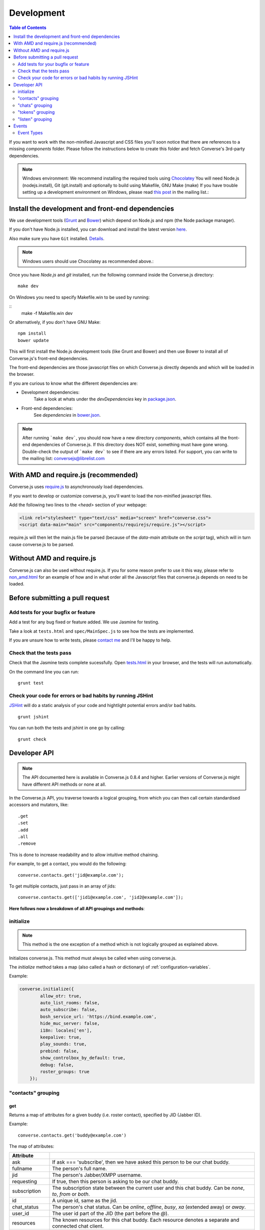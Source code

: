 .. _development:

===========
Development
===========

.. contents:: Table of Contents
   :depth: 2
   :local:

If you want to work with the non-minified Javascript and CSS files you'll soon
notice that there are references to a missing *components* folder. Please
follow the instructions below to create this folder and fetch Converse's
3rd-party dependencies.

.. note::
    Windows environment: We recommend installing the required tools using `Chocolatey <https://chocolatey.org/>`_
    You will need Node.js (nodejs.install), Git (git.install) and optionally to build using Makefile, GNU Make (make)
    If you have trouble setting up a development environment on Windows,
    please read `this post <http://librelist.com/browser//conversejs/2014/11/5/openfire-converse-and-visual-studio-questions/#b28387e7f8f126693b11598a8acbe810>`_
    in the mailing list.:

Install the development and front-end dependencies
==================================================

We use development tools (`Grunt <http://gruntjs.com>`_ and `Bower <http://bower.io>`_)
which depend on Node.js and npm (the Node package manager).

If you don't have Node.js installed, you can download and install the latest
version `here <https://nodejs.org/download>`_.

Also make sure you have ``Git`` installed. `Details <http://git-scm.com/book/en/Getting-Started-Installing-Git>`_.

.. note::
    Windows users should use Chocolatey as recommended above.:

Once you have *Node.js* and *git* installed, run the following command inside the Converse.js
directory:

::

    make dev

On Windows you need to specify Makefile.win to be used by running:
    
::
    make -f Makefile.win dev
    
Or alternatively, if you don't have GNU Make:

::

    npm install
    bower update
    
This will first install the Node.js development tools (like Grunt and Bower)
and then use Bower to install all of Converse.js's front-end dependencies.

The front-end dependencies are those javascript files on which
Converse.js directly depends and which will be loaded in the browser.

If you are curious to know what the different dependencies are:

* Development dependencies:
    Take a look at whats under the *devDependencies* key in
    `package.json <https://github.com/jcbrand/converse.js/blob/master/package.json>`_.

* Front-end dependencies:
    See *dependencies* in
    `bower.json <https://github.com/jcbrand/converse.js/blob/master/bower.json>`_.

.. note::
    After running ```make dev```, you should now have a new directory *components*,
    which contains all the front-end dependencies of Converse.js.
    If this directory does NOT exist, something must have gone wrong.
    Double-check the output of ```make dev``` to see if there are any errors
    listed. For support, you can write to the mailing list: conversejs@librelist.com

With AMD and require.js (recommended)
=====================================

Converse.js uses `require.js <http://requirejs.org>`_ to asynchronously load dependencies.

If you want to develop or customize converse.js, you'll want to load the
non-minified javascript files.

Add the following two lines to the *<head>* section of your webpage:

.. code-block:: html

    <link rel="stylesheet" type="text/css" media="screen" href="converse.css">
    <script data-main="main" src="components/requirejs/require.js"></script>

require.js will then let the main.js file be parsed (because of the *data-main*
attribute on the *script* tag), which will in turn cause converse.js to be
parsed.

Without AMD and require.js
==========================

Converse.js can also be used without require.js. If you for some reason prefer
to use it this way, please refer to
`non_amd.html <https://github.com/jcbrand/converse.js/blob/master/non_amd.html>`_
for an example of how and in what order all the Javascript files that converse.js
depends on need to be loaded.


Before submitting a pull request
================================

Add tests for your bugfix or feature
------------------------------------

Add a test for any bug fixed or feature added. We use Jasmine
for testing.

Take a look at ``tests.html`` and ``spec/MainSpec.js`` to see how
the tests are implemented.

If you are unsure how to write tests, please
`contact me <http://opkode.com/contact>`_ and I'll be happy to help.

Check that the tests pass
-------------------------

Check that the Jasmine tests complete sucessfully. Open
`tests.html <https://github.com/jcbrand/converse.js/blob/master/tests.html>`_
in your browser, and the tests will run automatically.

On the command line you can run:

::

    grunt test

Check your code for errors or bad habits by running JSHint
----------------------------------------------------------

`JSHint <http://jshint.com>`_ will do a static analysis of your code and hightlight potential errors
and/or bad habits.

::

    grunt jshint


You can run both the tests and jshint in one go by calling:

::

    grunt check


Developer API
=============

.. note:: The API documented here is available in Converse.js 0.8.4 and higher.
        Earlier versions of Converse.js might have different API methods or none at all.

In the Converse.js API, you traverse towards a logical grouping, from
which you can then call certain standardised accessors and mutators, like::

    .get
    .set
    .add
    .all
    .remove

This is done to increase readability and to allow intuitive method chaining.

For example, to get a contact, you would do the following::

    converse.contacts.get('jid@example.com');

To get multiple contacts, just pass in an array of jids::

    converse.contacts.get(['jid1@example.com', 'jid2@example.com']);


**Here follows now a breakdown of all API groupings and methods**:


initialize
----------

.. note:: This method is the one exception of a method which is not logically grouped
    as explained above.

Initializes converse.js. This method must always be called when using
converse.js.

The `initialize` method takes a map (also called a hash or dictionary) of
:ref:`configuration-variables`.

Example:

.. code-block:: javascript

    converse.initialize({
            allow_otr: true,
            auto_list_rooms: false,
            auto_subscribe: false,
            bosh_service_url: 'https://bind.example.com',
            hide_muc_server: false,
            i18n: locales['en'],
            keepalive: true,
            play_sounds: true,
            prebind: false,
            show_controlbox_by_default: true,
            debug: false,
            roster_groups: true
        });


"contacts" grouping
-------------------

get
~~~

Returns a map of attributes for a given buddy (i.e. roster contact), specified
by JID (Jabber ID).

Example::

    converse.contacts.get('buddy@example.com')

The map of attributes:

+----------------+--------------------------------------------------------------------------------------------------------------------------------------+
| Attribute      |                                                                                                                                      |
+================+======================================================================================================================================+
| ask            | If ask === 'subscribe', then we have asked this person to be our chat buddy.                                                         |
+----------------+--------------------------------------------------------------------------------------------------------------------------------------+
| fullname       | The person's full name.                                                                                                              |
+----------------+--------------------------------------------------------------------------------------------------------------------------------------+
| jid            | The person's Jabber/XMPP username.                                                                                                   |
+----------------+--------------------------------------------------------------------------------------------------------------------------------------+
| requesting     | If true, then this person is asking to be our chat buddy.                                                                            |
+----------------+--------------------------------------------------------------------------------------------------------------------------------------+
| subscription   | The subscription state between the current user and this chat buddy. Can be `none`, `to`, `from` or `both`.                          |
+----------------+--------------------------------------------------------------------------------------------------------------------------------------+
| id             | A unique id, same as the jid.                                                                                                        |
+----------------+--------------------------------------------------------------------------------------------------------------------------------------+
| chat_status    | The person's chat status. Can be `online`, `offline`, `busy`, `xa` (extended away) or `away`.                                        |
+----------------+--------------------------------------------------------------------------------------------------------------------------------------+
| user_id        | The user id part of the JID (the part before the `@`).                                                                               |
+----------------+--------------------------------------------------------------------------------------------------------------------------------------+
| resources      | The known resources for this chat buddy. Each resource denotes a separate and connected chat client.                                 |
+----------------+--------------------------------------------------------------------------------------------------------------------------------------+
| groups         | The roster groups in which this chat buddy was placed.                                                                               |
+----------------+--------------------------------------------------------------------------------------------------------------------------------------+
| status         | Their human readable custom status message.                                                                                          |
+----------------+--------------------------------------------------------------------------------------------------------------------------------------+
| image_type     | The image's file type.                                                                                                               |
+----------------+--------------------------------------------------------------------------------------------------------------------------------------+
| image          | The Base64 encoded image data.                                                                                                       |
+----------------+--------------------------------------------------------------------------------------------------------------------------------------+
| url            | The buddy's website URL, as specified in their VCard data.                                                                           |
+----------------+--------------------------------------------------------------------------------------------------------------------------------------+
| vcard_updated  | When last the buddy's VCard was updated.                                                                                             |
+----------------+--------------------------------------------------------------------------------------------------------------------------------------+

"chats" grouping
----------------

get
~~~

Returns an object/map representing a chat box (without opening or affecting that chat box). 

Example::

    converse.chats.get('buddy@example.com')

*The returned chat box contains the following methods:*

+-------------+------------------------------------------+
| Method      | Description                              |
+=============+==========================================+
| endOTR      | End an OTR (Off-the-record) session.     |
+-------------+------------------------------------------+
| get         | Get an attribute (i.e. accessor).        |
+-------------+------------------------------------------+
| initiateOTR | Start an OTR (off-the-record) session.   |
+-------------+------------------------------------------+
| maximize    | Minimize the chat box.                   |
+-------------+------------------------------------------+
| minimize    | Maximize the chat box.                   |
+-------------+------------------------------------------+
| set         | Set an attribute (i.e. mutator).         |
+-------------+------------------------------------------+

*The get and set methods can be used to retrieve and change the following attributes:*

+-------------+-----------------------------------------------------+
| Attribute   | Description                                         |
+=============+=====================================================+
| height      | The height of the chat box.                         |
+-------------+-----------------------------------------------------+
| url         | The URL of the chat box heading.                    |
+-------------+-----------------------------------------------------+

"tokens" grouping
-----------------

get
~~~

Returns a token, either the RID or SID token depending on what's asked for.

Example::

    converse.tokens.get('rid')

"listen" grouping
-----------------

Converse.js emits events to which you can subscribe from your own Javascript.

Concerning events, the following methods are available under the "listen"
grouping:

* **on(eventName, callback)**:

    Calling the ``on`` method allows you to subscribe to an event.
    Every time the event fires, the callback method specified by ``callback`` will be
    called.

    Parameters:

    * ``eventName`` is the event name as a string.
    * ``callback`` is the callback method to be called when the event is emitted.

    For example::

        converse.listen.on('message', function (messageXML) { ... });

* **once(eventName, callback)**:

    Calling the ``once`` method allows you to listen to an event
    exactly once.

    Parameters:

    * ``eventName`` is the event name as a string.
    * ``callback`` is the callback method to be called when the event is emitted.

    For example::

        converse.listen.once('message', function (messageXML) { ... });

* **not(eventName, callback)**

    To stop listening to an event, you can use the ``not`` method.

    Parameters:

    * ``eventName`` is the event name as a string.
    * ``callback`` refers to the function that is to be no longer executed.

    For example::

        converse.listen.not('message', function (messageXML) { ... });

Events
======

.. note:: see also the `"listen" grouping`_ API section above.

Event Types
-----------

Here are the different events that are emitted:

+--------------------------------+---------------------------------------------------------------------------------------------------+-----------------------------------------------------------------------------------------+
| Event Type                     | When is it triggered?                                                                             | Example                                                                                 |
+================================+===================================================================================================+=========================================================================================+
| **initialized**                | Once converse.js has been initialized.                                                            | ``converse.on('initialized', function () { ... });``                                    |
+--------------------------------+---------------------------------------------------------------------------------------------------+-----------------------------------------------------------------------------------------+
| **ready**                      | After connection has been established and converse.js has got all its ducks in a row.             | ``converse.on('ready', function () { ... });``                                          |
+--------------------------------+---------------------------------------------------------------------------------------------------+-----------------------------------------------------------------------------------------+
| **reconnect**                  | After the connection has dropped. Converse.js will attempt to reconnect when not in prebind mode. | ``converse.on('reconnect', function () { ... });``                                      |
+--------------------------------+---------------------------------------------------------------------------------------------------+-----------------------------------------------------------------------------------------+
| **message**                    | When a message is received.                                                                       | ``converse.on('message', function (messageXML) { ... });``                              |
+--------------------------------+---------------------------------------------------------------------------------------------------+-----------------------------------------------------------------------------------------+
| **messageSend**                | When a message will be sent out.                                                                  | ``converse.on('messageSend', function (messageText) { ... });``                         |
+--------------------------------+---------------------------------------------------------------------------------------------------+-----------------------------------------------------------------------------------------+
| **noResumeableSession**        | When keepalive=true but there aren't any stored prebind tokens.                                   | ``converse.on('noResumeableSession', function () { ... });``                            |
+--------------------------------+---------------------------------------------------------------------------------------------------+-----------------------------------------------------------------------------------------+
| **roster**                     | When the roster is updated.                                                                       | ``converse.on('roster', function (items) { ... });``                                    |
+--------------------------------+---------------------------------------------------------------------------------------------------+-----------------------------------------------------------------------------------------+
| **callButtonClicked**          | When a call button (i.e. with class .toggle-call) on a chat box has been clicked.                 | ``converse.on('callButtonClicked', function (connection, model) { ... });``             |
+--------------------------------+---------------------------------------------------------------------------------------------------+-----------------------------------------------------------------------------------------+
| **chatBoxOpened**              | When a chat box has been opened.                                                                  | ``converse.on('chatBoxOpened', function (chatbox) { ... });``                           |
+--------------------------------+---------------------------------------------------------------------------------------------------+-----------------------------------------------------------------------------------------+
| **chatRoomOpened**             | When a chat room has been opened.                                                                 | ``converse.on('chatRoomOpened', function (chatbox) { ... });``                          |
+--------------------------------+---------------------------------------------------------------------------------------------------+-----------------------------------------------------------------------------------------+
| **chatBoxClosed**              | When a chat box has been closed.                                                                  | ``converse.on('chatBoxClosed', function (chatbox) { ... });``                           |
+--------------------------------+---------------------------------------------------------------------------------------------------+-----------------------------------------------------------------------------------------+
| **chatBoxFocused**             | When the focus has been moved to a chat box.                                                      | ``converse.on('chatBoxFocused', function (chatbox) { ... });``                          |
+--------------------------------+---------------------------------------------------------------------------------------------------+-----------------------------------------------------------------------------------------+
| **chatBoxToggled**             | When a chat box has been minimized or maximized.                                                  | ``converse.on('chatBoxToggled', function (chatbox) { ... });``                          |
+--------------------------------+---------------------------------------------------------------------------------------------------+-----------------------------------------------------------------------------------------+
| **roomInviteSent**             | After the user has sent out a direct invitation, to a roster contact, asking them to join a room. | ``converse.on('roomInvite', function (roomview, invitee_jid, reason) { ... });``        |
+--------------------------------+---------------------------------------------------------------------------------------------------+-----------------------------------------------------------------------------------------+
| **roomInviteReceived**         | After the user has sent out a direct invitation, to a roster contact, asking them to join a room. | ``converse.on('roomInvite', function (roomview, invitee_jid, reason) { ... });``        |
+--------------------------------+---------------------------------------------------------------------------------------------------+-----------------------------------------------------------------------------------------+
| **statusChanged**              | When own chat status has changed.                                                                 | ``converse.on('statusChanged', function (status) { ... });``                            |
+--------------------------------+---------------------------------------------------------------------------------------------------+-----------------------------------------------------------------------------------------+
| **statusMessageChanged**       | When own custom status message has changed.                                                       | ``converse.on('statusMessageChanged', function (message) { ... });``                    |
+--------------------------------+---------------------------------------------------------------------------------------------------+-----------------------------------------------------------------------------------------+
| **contactStatusChanged**       | When a chat buddy's chat status has changed.                                                      | ``converse.on('contactStatusChanged', function (buddy, status) { ... });``              |
+--------------------------------+---------------------------------------------------------------------------------------------------+-----------------------------------------------------------------------------------------+
| **contactStatusMessageChanged**| When a chat buddy's custom status message has changed.                                            | ``converse.on('contactStatusMessageChanged', function (buddy, messageText) { ... });``  |
+--------------------------------+---------------------------------------------------------------------------------------------------+-----------------------------------------------------------------------------------------+
